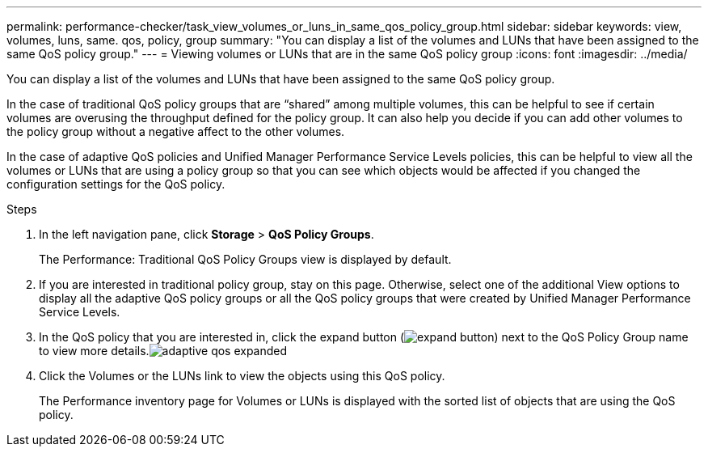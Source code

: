 ---
permalink: performance-checker/task_view_volumes_or_luns_in_same_qos_policy_group.html
sidebar: sidebar
keywords: view, volumes, luns, same. qos, policy, group
summary: "You can display a list of the volumes and LUNs that have been assigned to the same QoS policy group."
---
= Viewing volumes or LUNs that are in the same QoS policy group
:icons: font
:imagesdir: ../media/

[.lead]
You can display a list of the volumes and LUNs that have been assigned to the same QoS policy group.

In the case of traditional QoS policy groups that are "`shared`" among multiple volumes, this can be helpful to see if certain volumes are overusing the throughput defined for the policy group. It can also help you decide if you can add other volumes to the policy group without a negative affect to the other volumes.

In the case of adaptive QoS policies and Unified Manager Performance Service Levels policies, this can be helpful to view all the volumes or LUNs that are using a policy group so that you can see which objects would be affected if you changed the configuration settings for the QoS policy.

.Steps
. In the left navigation pane, click *Storage* > *QoS Policy Groups*.
+
The Performance: Traditional QoS Policy Groups view is displayed by default.

. If you are interested in traditional policy group, stay on this page. Otherwise, select one of the additional View options to display all the adaptive QoS policy groups or all the QoS policy groups that were created by Unified Manager Performance Service Levels.
. In the QoS policy that you are interested in, click the expand button (image:../media/chevron_down.gif[expand button]) next to the QoS Policy Group name to view more details.image:../media/adaptive_qos_expanded.gif[]
. Click the Volumes or the LUNs link to view the objects using this QoS policy.
+
The Performance inventory page for Volumes or LUNs is displayed with the sorted list of objects that are using the QoS policy.
